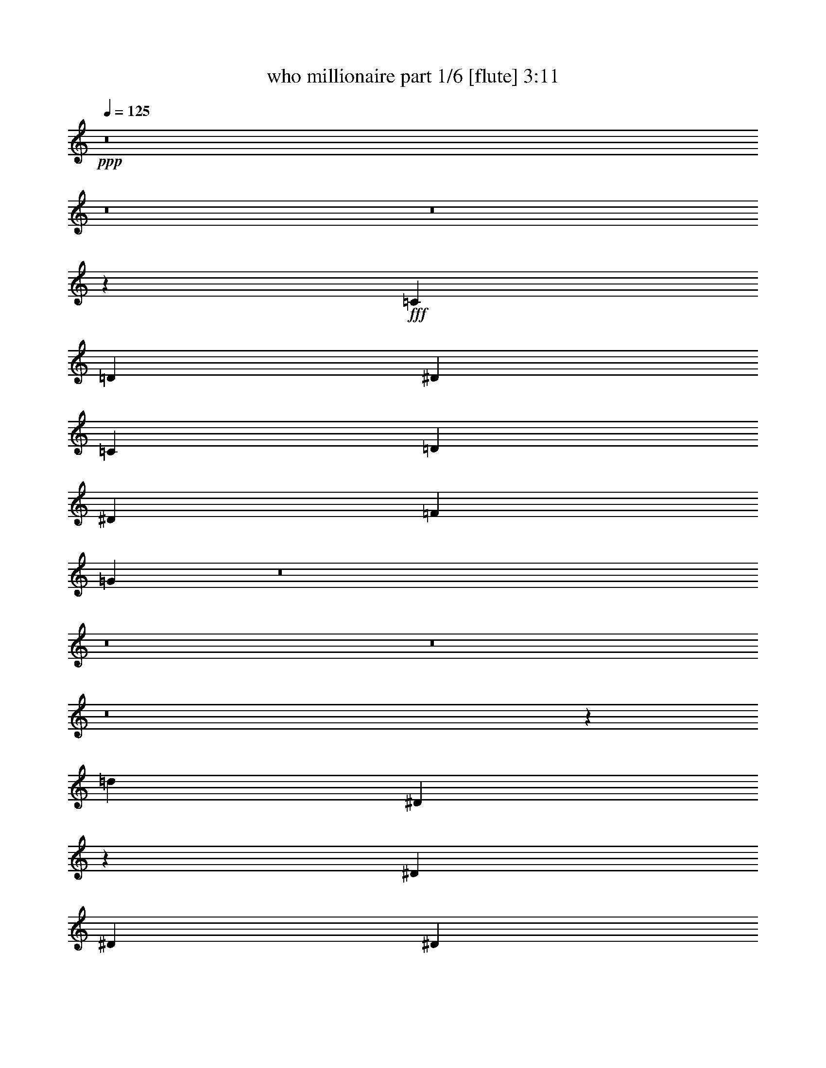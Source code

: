 % Produced with Bruzo's Transcoding Environment
% Transcribed by  Bruzo

X:1
T:  who millionaire part 1/6 [flute] 3:11
Z: Transcribed with BruTE 64
L: 1/4
Q: 125
K: C
+ppp+
z8
z8
z8
z141227/29408
+fff+
[=C4893/3676]
[=D40063/29408]
[^D1631/1838]
[=C27015/29408]
[=D1631/1838]
[^D1631/1838]
[=F27015/29408]
[=G52455/14704]
z8
z8
z8
z8
z6289/14704
[=d105303/29408]
[^D27321/29408]
z6371/14704
[^D6065/29408]
[^D6983/29408]
[^D1631/1838]
[^D27015/29408]
[^D25865/29408]
z13279/29408
[^D873/3676]
[^D6983/29408]
[^D1631/1838]
[^D1631/1838]
[=D13583/14704]
z12897/29408
[=D873/3676]
[=D379/1838]
[=D27015/29408]
[=D1631/1838]
[=D12855/14704]
z2516/919
[=G6523/7352]
z3263/7352
[=G873/3676]
[=G379/1838]
[=G27015/29408]
[=G1631/1838]
[^G27393/29408]
z6335/14704
[^G6065/29408]
[^G6983/29408]
[^G1631/1838]
[^G27015/29408]
[=F25937/29408]
z13207/29408
[=F873/3676]
[=F6983/29408]
[^c1631/1838]
[^c1631/1838]
[=c13619/14704]
z25873/29408
[=d53111/29408]
[=C,40063/29408-=G40063/29408]
[=C,13239/29408-=F13239/29408]
[=C,53111/29408=F53111/29408-]
[=F,52001/29408-=F52001/29408]
[=F,13421/14704-=G13421/14704]
[=F,26269/29408^G26269/29408]
[=B,40063/29408-=G40063/29408]
[=B,13239/29408-=F13239/29408]
[=B,53111/29408=F53111/29408-]
[=F,52001/29408-=F52001/29408]
[=F,13421/14704-=G13421/14704]
[=F,26269/29408^G26269/29408]
[^A,40063/29408-=F40063/29408]
[^A,38971/29408-=G38971/29408]
[^A,6797/7352^G6797/7352]
[=G,1631/1838-=F1631/1838]
[=G,27015/29408-=G27015/29408]
[=G,25923/29408-^G25923/29408]
[=G,26269/29408^A26269/29408]
[=C,212793/29408=c212793/29408]
z8
z8
z81849/14704
[^D13727/14704]
z12609/29408
[^D6065/29408]
[^D6983/29408]
[^D1631/1838]
[^D27015/29408]
[^D12999/14704]
z6573/14704
[^D873/3676]
[^D6983/29408]
[^D1631/1838]
[^D1631/1838]
[=D27299/29408]
z3191/7352
[=D6065/29408]
[=D6983/29408]
[=D1631/1838]
[=D27015/29408]
[=D25843/29408]
z19865/7352
[=G3393/3676]
z12919/29408
[=G873/3676]
[=G379/1838]
[=G27015/29408]
[=G1631/1838]
[^G3211/3676]
z14375/29408
[^G6065/29408]
[^G6983/29408]
[^G1631/1838]
[^G27015/29408]
[=F13035/14704]
z6537/14704
[=F873/3676]
[=F379/1838]
[^c27015/29408]
[^c1631/1838]
[=c27371/29408]
z6435/7352
[=d53111/29408]
[=G53485/29408]
z19385/14704
[=F873/3676]
[=G379/1838]
[^G13237/7352]
z13589/14704
[^D1631/1838]
[^F40063/29408]
[=D1631/1838]
[^F873/3676]
[=D379/1838]
[^F7207/29408]
z5841/29408
[=A7025/29408]
z3471/14704
[=d1631/919]
[=G53111/29408]
[^d79207/29408]
[=d27015/29408]
[=c53557/29408]
z6301/14704
[=c6065/29408]
[^A6983/29408]
[=c3717/14704]
z2807/14704
[^d1813/7352]
z1449/7352
[=f40063/29408]
[=F873/3676]
[=G379/1838]
[^G7261/29408]
z5787/29408
[^A873/3676]
[=c379/1838]
[^c6897/29408]
z3535/14704
[=f1449/7352]
z1813/7352
[=g105303/29408]
[=C,40063/29408-=G40063/29408]
[=C,13239/29408-=F13239/29408]
[=C,53111/29408=F53111/29408-]
[=F,6615/3676-=F6615/3676]
[=F,25923/29408-=G25923/29408]
[=F,6797/7352^G6797/7352]
[=B,4893/3676-=G4893/3676]
[=B,385/919-=F385/919]
[=B,27015/14704=F27015/14704-]
[=F,6615/3676-=F6615/3676]
[=F,25923/29408-=G25923/29408]
[=F,6797/7352^G6797/7352]
[^A,4893/3676-=F4893/3676]
[^A,19945/14704-=G19945/14704]
[^A,26269/29408^G26269/29408]
[=G,27015/29408-=F27015/29408]
[=G,1631/1838-=G1631/1838]
[=G,27761/29408-^G27761/29408]
[=G,12675/14704^A12675/14704]
[=C,211387/29408=c211387/29408]
z8
z8
z8
z8
z8
z8
z8
z8
z8
z8
z8
z29297/14704
[=d105303/29408]
[=G52987/29408]
z40187/29408
[=F6065/29408]
[=G6983/29408]
[^G53369/29408]
z12919/14704
[^D27015/29408]
[^F4893/3676]
[=D27015/29408]
[^F6065/29408]
[=D6983/29408]
[^F2895/14704]
z3629/14704
[=A701/3676]
z465/1838
[=d53111/29408]
[=G53111/29408]
[^d79207/29408]
[=d1631/1838]
[=c53059/29408]
z3275/7352
[=c873/3676]
[^A379/1838]
[=c867/3676]
z7031/29408
[^d5835/29408]
z7213/29408
[=f4893/3676]
[=F873/3676]
[=G6983/29408]
[^G1461/7352]
z1801/7352
[^A6065/29408]
[=c6983/29408]
[^c3659/14704]
z2865/14704
[=f223/919]
z739/3676
[=g53111/14704]
[=C,40063/29408-=G40063/29408]
[=C,13239/29408-=F13239/29408]
[=C,53111/29408=F53111/29408-]
[=F,52001/29408-=F52001/29408]
[=F,13421/14704-=G13421/14704]
[=F,26269/29408^G26269/29408]
[=B,40063/29408-=G40063/29408]
[=B,13239/29408-=F13239/29408]
[=B,53111/29408=F53111/29408-]
[=F,6615/3676-=F6615/3676]
[=F,25923/29408-=G25923/29408]
[=F,26269/29408^G26269/29408]
[=F,40063/29408=F40063/29408]
[=G,40063/29408=G40063/29408]
[^G,1631/1838^G1631/1838]
[=F,1631/1838=F1631/1838]
[=G,27015/29408=G27015/29408]
[^G,1631/1838^G1631/1838]
[^A,27015/29408^A27015/29408]
[=C26301/7352=c26301/7352]
z8
z8
z3/2

X:2
T:  who millionaire part 2/6 [clarinet] 3:11
Z: Transcribed with BruTE 64
L: 1/4
Q: 125
K: C
+ppp+
z8
z8
z8
z8
z8
z199971/29408
+fff+
[=G105303/29408]
+mf+
[^G53111/14704]
[^F105303/29408]
[=G53111/14704]
[=G53111/14704]
[=c105303/29408]
[=F53111/14704]
[=c1631/919]
[=B53111/29408]
[=G53111/14704]
[^G105303/29408]
[^F53111/14704]
[=G53111/14704]
[=G105303/29408]
[=c53111/14704]
[=F105303/29408]
[=c53111/29408]
[=B53161/29408]
z8
z8
z8
z8
z58719/14704
[=G105303/29408]
[^G53111/14704]
[^F53111/14704]
[=G105303/29408]
[=G53111/14704]
[^G105303/29408]
[^F53111/14704]
[=G105303/29408]
[=G53111/14704]
[=c53111/14704]
[=F105303/29408]
[=c53111/29408]
[=B53111/29408]
[=G105303/29408]
[^G53111/14704]
[^F53111/14704]
[=G105303/29408]
[=G53111/14704]
[=c105303/29408]
[=F53111/14704]
[=c53111/29408]
[=B51755/29408]
z8
z8
z8
z4427/919
[=G211525/29408]
[^A211525/29408]
[=A53111/7352]
[^G211525/29408]
[=G211525/29408]
[^A211525/29408]
[=A211525/29408]
[^G26575/7352]
z8
z82405/29408
[=G105303/29408]
[^G53111/14704]
[^F105303/29408]
[=G53111/14704]
[=G53111/14704]
[=c105303/29408]
[=F53111/14704]
[=c53111/29408]
[=B1631/919]
[=G53111/14704]
[^G53111/14704]
[^F105303/29408]
[=G53111/14704]
[=G105303/29408]
[=c53111/14704]
[=F105303/29408]
[=c53111/29408]
[=B53095/29408]
z8
z8
z8
z8
z3672/919
[=F6497/14704^G6497/14704=c6497/14704=f6497/14704]
z25/4

X:3
T:  who millionaire part 3/6 [horn] 3:11
Z: Transcribed with BruTE 64
L: 1/4
Q: 125
K: C
+ppp+
+f+
[^D873/3676=G873/3676]
[^D379/1838=G379/1838]
[^D1631/3676=G1631/3676]
[^D873/3676=G873/3676]
[^D6983/29408=G6983/29408]
[^D1631/3676=G1631/3676]
[^D6065/29408=G6065/29408]
[^D6983/29408=G6983/29408]
[^D1631/3676=G1631/3676]
[^D873/3676=G873/3676]
[^D379/1838=G379/1838]
[^D13967/29408=G13967/29408]
[^D6065/29408^G6065/29408]
[^D6983/29408^G6983/29408]
[^D1631/3676^G1631/3676]
[^D873/3676^G873/3676]
[^D379/1838^G379/1838]
[^D1631/3676^G1631/3676]
[^D873/3676^G873/3676]
[^D6983/29408^G6983/29408]
[^D1631/3676^G1631/3676]
[^D6065/29408^G6065/29408]
[^D6983/29408^G6983/29408]
[^D1631/3676^G1631/3676]
[=D873/3676^F873/3676]
[=D379/1838^F379/1838]
[=D13967/29408^F13967/29408]
[=D6065/29408^F6065/29408]
[=D6983/29408^F6983/29408]
[=D1631/3676^F1631/3676]
[=D873/3676^F873/3676]
[=D379/1838^F379/1838]
[=D1631/3676^F1631/3676]
[=D873/3676^F873/3676]
[=D6983/29408^F6983/29408]
[=D1631/3676^F1631/3676]
[=D6065/29408=G6065/29408]
[=D6983/29408=G6983/29408]
[=D1631/3676=G1631/3676]
[=D873/3676=G873/3676]
[=D379/1838=G379/1838]
[=D13967/29408=G13967/29408]
[=D6065/29408=G6065/29408]
[=D6983/29408=G6983/29408]
[=D1631/3676=G1631/3676]
[=D873/3676=G873/3676]
[=D379/1838=G379/1838]
[=D1631/3676=G1631/3676]
[^D873/3676=G873/3676]
[^D6983/29408=G6983/29408]
[^D1631/3676=G1631/3676]
[^D6065/29408=G6065/29408]
[^D6983/29408=G6983/29408]
[^D1631/3676=G1631/3676]
[^D873/3676=G873/3676]
[^D379/1838=G379/1838]
[^D13967/29408=G13967/29408]
[^D6065/29408=G6065/29408]
[^D6983/29408=G6983/29408]
[^D1631/3676=G1631/3676]
[^D873/3676^G873/3676]
[^D379/1838^G379/1838]
[^D1631/3676^G1631/3676]
[^D873/3676^G873/3676]
[^D6983/29408^G6983/29408]
[^D1631/3676^G1631/3676]
[^D6065/29408^G6065/29408]
[^D6983/29408^G6983/29408]
[^D1631/3676^G1631/3676]
[^D873/3676^G873/3676]
[^D379/1838^G379/1838]
[^D13967/29408^G13967/29408]
[=D6065/29408^F6065/29408]
[=D6983/29408^F6983/29408]
[=D1631/3676^F1631/3676]
[=D873/3676^F873/3676]
[=D379/1838^F379/1838]
[=D1631/3676^F1631/3676]
[=D873/3676^F873/3676]
[=D379/1838^F379/1838]
[=D13967/29408^F13967/29408]
[=D6065/29408^F6065/29408]
[=D6983/29408^F6983/29408]
[=D1631/3676^F1631/3676]
[=D873/3676=G873/3676]
[=D379/1838=G379/1838]
[=D1631/3676=G1631/3676]
[=D873/3676=G873/3676]
[=D6983/29408=G6983/29408]
[=D1631/3676=G1631/3676]
[=D6065/29408=G6065/29408]
[=D6983/29408=G6983/29408]
[=D1631/3676=G1631/3676]
[=D873/3676=G873/3676]
[=D379/1838=G379/1838]
[=D7133/14704=G7133/14704]
z8
z8
z8
z8
z8
z8
z8
z8
z8
z8
z8
z8
z8
z10679/29408
[^D6065/29408=G6065/29408]
[^D6983/29408=G6983/29408]
[^D1631/3676=G1631/3676]
[^D873/3676=G873/3676]
[^D379/1838=G379/1838]
[^D1631/3676=G1631/3676]
[^D873/3676=G873/3676]
[^D6983/29408=G6983/29408]
[^D1631/3676=G1631/3676]
[^D6065/29408=G6065/29408]
[^D6983/29408=G6983/29408]
[^D1631/3676=G1631/3676]
[^D873/3676=G873/3676]
[^D379/1838=G379/1838]
[^D13967/29408=G13967/29408]
[^D6065/29408=G6065/29408]
[^D6983/29408=G6983/29408]
[^D1631/3676=G1631/3676]
[^D873/3676=G873/3676]
[^D379/1838=G379/1838]
[^D1631/3676=G1631/3676]
[^D873/3676=G873/3676]
[^D6983/29408=G6983/29408]
[^D6621/14704=G6621/14704]
z8
z8
z8
z8
z8
z8
z8
z8
z8
z8
z8
z8
z8
z8
z8
z8
z8
z8
z8
z186097/29408
[^D873/3676=G873/3676]
[^D6983/29408=G6983/29408]
[^D1631/3676=G1631/3676]
[^D6065/29408=G6065/29408]
[^D6983/29408=G6983/29408]
[^D1631/3676=G1631/3676]
[^D873/3676=G873/3676]
[^D379/1838=G379/1838]
[^D13967/29408=G13967/29408]
[^D6065/29408=G6065/29408]
[^D6983/29408=G6983/29408]
[^D1631/3676=G1631/3676]
[^D873/3676=G873/3676]
[^D379/1838=G379/1838]
[^D1631/3676=G1631/3676]
[^D873/3676=G873/3676]
[^D6983/29408=G6983/29408]
[^D1631/3676=G1631/3676]
[^D6065/29408=G6065/29408]
[^D6983/29408=G6983/29408]
[^D1631/3676=G1631/3676]
[^D873/3676=G873/3676]
[^D379/1838=G379/1838]
[^D446/919=G446/919]
z8
z8
z8
z8
z8
z8
z8
z8
z8
z8
z8
z8
z17/4

X:4
T:  who millionaire part 4/6 [bagpipes] 3:11
Z: Transcribed with BruTE 64
L: 1/4
Q: 125
K: C
+ppp+
+f+
[=c873/3676]
[^d379/1838]
[=g873/3676]
[^d379/1838]
[=g873/3676]
[^d6983/29408]
[=c6065/29408]
[=G6983/29408]
[=c6065/29408]
[^d6983/29408]
[=g873/3676]
[^d379/1838]
[=g873/3676]
[^d379/1838]
[=c873/3676]
[=G6983/29408]
[=c6065/29408]
[^d6983/29408]
[^g6065/29408]
[^d6983/29408]
[^g873/3676]
[^d379/1838]
[=c873/3676]
[^G379/1838]
[=c873/3676]
[^d6983/29408]
[^g6065/29408]
[^d6983/29408]
[^g6065/29408]
[^d6983/29408]
[=c873/3676]
[^G379/1838]
[=c873/3676]
[=d379/1838]
[^f873/3676]
[=d6983/29408]
[^f6065/29408]
[=d6983/29408]
[=c6065/29408]
[^F6983/29408]
[=c873/3676]
[=d379/1838]
[^f873/3676]
[=d379/1838]
[^f873/3676]
[=d6983/29408]
[=c6065/29408]
[^F6983/29408]
[=B6065/29408]
[=d6983/29408]
[=g873/3676]
[=d379/1838]
[=g873/3676]
[=d379/1838]
[=B873/3676]
[=G6983/29408]
[=B6065/29408]
[=d6983/29408]
[=g6065/29408]
[=d6983/29408]
[=g873/3676]
[=d379/1838]
[=B873/3676]
[=G379/1838]
[=c873/3676]
[^d6983/29408]
[=g6065/29408]
[^d6983/29408]
[=g6065/29408]
[^d6983/29408]
[=c873/3676]
[=G379/1838]
[=c873/3676]
[^d379/1838]
[=g873/3676]
[^d6983/29408]
[=g6065/29408]
[^d6983/29408]
[=c6065/29408]
[=G6983/29408]
[=c873/3676]
[^d379/1838]
[^g873/3676]
[^d379/1838]
[^g873/3676]
[^d6983/29408]
[=c6065/29408]
[^G6983/29408]
[=c6065/29408]
[^d6983/29408]
[^g873/3676]
[^d379/1838]
[^g873/3676]
[^d379/1838]
[=c873/3676]
[^G6983/29408]
[=c6065/29408]
[=d6983/29408]
[^f6065/29408]
[=d6983/29408]
[^f873/3676]
[=d379/1838]
[=c873/3676]
[^F379/1838]
[=c873/3676]
[=d379/1838]
[^f873/3676]
[=d6983/29408]
[^f6065/29408]
[=d6983/29408]
[=c6065/29408]
[^F6983/29408]
[=B873/3676]
[=d379/1838]
[=g873/3676]
[=d379/1838]
[=g873/3676]
[=d6983/29408]
[=B6065/29408]
[=G6983/29408]
[=B6065/29408]
[=d6983/29408]
[=g873/3676]
[=d379/1838]
[=g873/3676]
[=d379/1838]
[=B873/3676]
[=G3641/14704]
z8
z29073/29408
[^d6065/29408]
[=d6983/29408]
[=g6065/29408]
[^d6983/29408]
[=d873/3676]
[=G379/1838]
[^D873/3676]
[=D379/1838]
[=C106211/29408]
z106233/29408
[=c6065/29408]
[^d6983/29408]
[=g6065/29408]
[^d6983/29408]
[=g873/3676]
[^d379/1838]
[=c873/3676]
[=G379/1838]
[=c873/3676]
[^d6983/29408]
[=g6065/29408]
[^d6983/29408]
[=g6065/29408]
[^d6983/29408]
[=c873/3676]
[=G379/1838]
[=c873/3676]
[^d379/1838]
[^g873/3676]
[^d6983/29408]
[^g6065/29408]
[^d6983/29408]
[=c6065/29408]
[^G6983/29408]
[=c873/3676]
[^d379/1838]
[^g873/3676]
[^d379/1838]
[^g873/3676]
[^d6983/29408]
[=c6065/29408]
[^G6983/29408]
[=c6065/29408]
[=d6983/29408]
[^f873/3676]
[=d379/1838]
[^f873/3676]
[=d379/1838]
[=c873/3676]
[^F6983/29408]
[=c6065/29408]
[=d6983/29408]
[^f6065/29408]
[=d6983/29408]
[^f873/3676]
[=d379/1838]
[=c873/3676]
[^F379/1838]
[=B873/3676]
[=d6983/29408]
[=g6065/29408]
[=d6983/29408]
[=g6065/29408]
[=d6983/29408]
[=B873/3676]
[=G379/1838]
[=B873/3676]
[=d379/1838]
[=g873/3676]
[=d6983/29408]
[=g6065/29408]
[=d6983/29408]
[=B6065/29408]
[=G6983/29408]
[^A873/3676]
[=d379/1838]
[=g873/3676]
[=d379/1838]
[=g873/3676]
[=d6983/29408]
[^A6065/29408]
[=G6983/29408]
[^A6065/29408]
[=d6983/29408]
[=g873/3676]
[=d379/1838]
[=g873/3676]
[=d379/1838]
[^A873/3676]
[=G6983/29408]
[=c6065/29408]
[^d6983/29408]
[^g6065/29408]
[^d6983/29408]
[^g873/3676]
[^d379/1838]
[=c873/3676]
[^G379/1838]
[=c873/3676]
[^d6983/29408]
[^g6065/29408]
[^d6983/29408]
[^g6065/29408]
[^d6983/29408]
[=c873/3676]
[^G379/1838]
[^c873/3676]
[=f379/1838]
[^g873/3676]
[=f379/1838]
[^g873/3676]
[=f6983/29408]
[^c6065/29408]
[^G6983/29408]
[^c6065/29408]
[=f6983/29408]
[^g873/3676]
[=f379/1838]
[^g873/3676]
[=f379/1838]
[^c873/3676]
[^G6983/29408]
[=c6065/29408]
[=d6983/29408]
[=g6065/29408]
[=d6983/29408]
[=g873/3676]
[=d379/1838]
[=c873/3676]
[=G379/1838]
[=B873/3676]
[=d6983/29408]
[=g6065/29408]
[=d6983/29408]
[=g6065/29408]
[=d6983/29408]
[=B873/3676]
[=G379/1838]
[=c873/3676]
[^d379/1838]
[=g873/3676]
[^d6983/29408]
[=g6065/29408]
[^d6983/29408]
[=c6065/29408]
[=G6983/29408]
[=c873/3676]
[^d379/1838]
[=g873/3676]
[^d379/1838]
[=g873/3676]
[^d6983/29408]
[=c6065/29408]
[=G6983/29408]
[=c6065/29408]
[^d6983/29408]
[^g873/3676]
[^d379/1838]
[^g873/3676]
[^d379/1838]
[=c873/3676]
[^G6983/29408]
[=c6065/29408]
[^d6983/29408]
[^g6065/29408]
[^d6983/29408]
[^g873/3676]
[^d379/1838]
[=c873/3676]
[^G379/1838]
[=c873/3676]
[=d6983/29408]
[^f6065/29408]
[=d6983/29408]
[^f6065/29408]
[=d6983/29408]
[=c873/3676]
[^F379/1838]
[=c873/3676]
[=d379/1838]
[^f873/3676]
[=d6983/29408]
[^f6065/29408]
[=d6983/29408]
[=c6065/29408]
[^F6983/29408]
[=B873/3676]
[=d379/1838]
[=g873/3676]
[=d379/1838]
[=g873/3676]
[=d6983/29408]
[=B6065/29408]
[=G6983/29408]
[=B6065/29408]
[=d6983/29408]
[=g873/3676]
[=d379/1838]
[=g873/3676]
[=d379/1838]
[=B873/3676]
[=G6983/29408]
[^A6065/29408]
[=d6983/29408]
[=g6065/29408]
[=d6983/29408]
[=g873/3676]
[=d379/1838]
[^A873/3676]
[=G379/1838]
[^A873/3676]
[=d6983/29408]
[=g6065/29408]
[=d6983/29408]
[=g6065/29408]
[=d6983/29408]
[^A873/3676]
[=G379/1838]
[=c873/3676]
[^d379/1838]
[^g873/3676]
[^d6983/29408]
[^g6065/29408]
[^d6983/29408]
[=c6065/29408]
[^G6983/29408]
[=c873/3676]
[^d379/1838]
[^g873/3676]
[^d379/1838]
[^g873/3676]
[^d6983/29408]
[=c6065/29408]
[^G6983/29408]
[^c6065/29408]
[=f6983/29408]
[^g873/3676]
[=f379/1838]
[^g873/3676]
[=f379/1838]
[^c873/3676]
[^G6983/29408]
[^c6065/29408]
[=f6983/29408]
[^g6065/29408]
[=f6983/29408]
[^g873/3676]
[=f379/1838]
[^c873/3676]
[^G379/1838]
[=c873/3676]
[=d6983/29408]
[=g6065/29408]
[=d6983/29408]
[=g6065/29408]
[=d6983/29408]
[=c873/3676]
[=G379/1838]
[=B873/3676]
[=d379/1838]
[=g873/3676]
[=d6983/29408]
[=g6065/29408]
[=d6983/29408]
[=B6065/29408]
[=G7033/29408]
z8
z8
z8
z8
z58719/14704
[=c6065/29408]
[^d6983/29408]
[=g873/3676]
[^d379/1838]
[=g873/3676]
[^d379/1838]
[=c873/3676]
[=G6983/29408]
[=c6065/29408]
[^d6983/29408]
[=g6065/29408]
[^d6983/29408]
[=g873/3676]
[^d379/1838]
[=c873/3676]
[=G379/1838]
[=c873/3676]
[^d6983/29408]
[^g6065/29408]
[^d6983/29408]
[^g6065/29408]
[^d6983/29408]
[=c873/3676]
[^G379/1838]
[=c873/3676]
[^d379/1838]
[^g873/3676]
[^d6983/29408]
[^g6065/29408]
[^d6983/29408]
[=c6065/29408]
[^G6983/29408]
[=c873/3676]
[=d379/1838]
[^f873/3676]
[=d379/1838]
[^f873/3676]
[=d6983/29408]
[=c6065/29408]
[^F6983/29408]
[=c6065/29408]
[=d6983/29408]
[^f873/3676]
[=d379/1838]
[^f873/3676]
[=d379/1838]
[=c873/3676]
[^F6983/29408]
[=B6065/29408]
[=d6983/29408]
[=g6065/29408]
[=d6983/29408]
[=g873/3676]
[=d379/1838]
[=B873/3676]
[=G379/1838]
[=B873/3676]
[=d6983/29408]
[=g6065/29408]
[=d6983/29408]
[=g6065/29408]
[=d6983/29408]
[=B873/3676]
[=G379/1838]
[=c873/3676]
[^d379/1838]
[=g873/3676]
[^d6983/29408]
[=g6065/29408]
[^d6983/29408]
[=c6065/29408]
[=G6983/29408]
[=c873/3676]
[^d379/1838]
[=g873/3676]
[^d379/1838]
[=g873/3676]
[^d6983/29408]
[=c6065/29408]
[=G6983/29408]
[=c6065/29408]
[^d6983/29408]
[^g873/3676]
[^d379/1838]
[^g873/3676]
[^d379/1838]
[=c873/3676]
[^G6983/29408]
[=c6065/29408]
[^d6983/29408]
[^g6065/29408]
[^d6983/29408]
[^g6065/29408]
[^d6983/29408]
[=c873/3676]
[^G379/1838]
[=c873/3676]
[=d379/1838]
[^f873/3676]
[=d6983/29408]
[^f6065/29408]
[=d6983/29408]
[=c6065/29408]
[^F6983/29408]
[=c873/3676]
[=d379/1838]
[^f873/3676]
[=d379/1838]
[^f873/3676]
[=d6983/29408]
[=c6065/29408]
[^F6983/29408]
[=B6065/29408]
[=d6983/29408]
[=g873/3676]
[=d379/1838]
[=g873/3676]
[=d379/1838]
[=B873/3676]
[=G6983/29408]
[=B6065/29408]
[=d6983/29408]
[=g6065/29408]
[=d6983/29408]
[=g873/3676]
[=d379/1838]
[=B873/3676]
[=G379/1838]
[^A873/3676]
[=d6983/29408]
[=g6065/29408]
[=d6983/29408]
[=g6065/29408]
[=d6983/29408]
[^A873/3676]
[=G379/1838]
[^A873/3676]
[=d379/1838]
[=g873/3676]
[=d6983/29408]
[=g6065/29408]
[=d6983/29408]
[^A6065/29408]
[=G6983/29408]
[=c873/3676]
[^d379/1838]
[^g873/3676]
[^d379/1838]
[^g873/3676]
[^d6983/29408]
[=c6065/29408]
[^G6983/29408]
[=c6065/29408]
[^d6983/29408]
[^g873/3676]
[^d379/1838]
[^g873/3676]
[^d379/1838]
[=c873/3676]
[^G6983/29408]
[^c6065/29408]
[=f6983/29408]
[^g6065/29408]
[=f6983/29408]
[^g873/3676]
[=f379/1838]
[^c873/3676]
[^G379/1838]
[^c873/3676]
[=f6983/29408]
[^g6065/29408]
[=f6983/29408]
[^g6065/29408]
[=f6983/29408]
[^c873/3676]
[^G379/1838]
[=c873/3676]
[=d379/1838]
[=g873/3676]
[=d6983/29408]
[=g6065/29408]
[=d6983/29408]
[=c6065/29408]
[=G6983/29408]
[=B873/3676]
[=d379/1838]
[=g873/3676]
[=d379/1838]
[=g873/3676]
[=d6983/29408]
[=B6065/29408]
[=G6983/29408]
[=c6065/29408]
[^d6983/29408]
[=g873/3676]
[^d379/1838]
[=g873/3676]
[^d379/1838]
[=c873/3676]
[=G6983/29408]
[=c6065/29408]
[^d6983/29408]
[=g6065/29408]
[^d6983/29408]
[=g873/3676]
[^d379/1838]
[=c873/3676]
[=G379/1838]
[=c873/3676]
[^d6983/29408]
[^g6065/29408]
[^d6983/29408]
[^g6065/29408]
[^d6983/29408]
[=c873/3676]
[^G379/1838]
[=c873/3676]
[^d379/1838]
[^g873/3676]
[^d6983/29408]
[^g6065/29408]
[^d6983/29408]
[=c6065/29408]
[^G6983/29408]
[=c873/3676]
[=d379/1838]
[^f873/3676]
[=d379/1838]
[^f873/3676]
[=d6983/29408]
[=c6065/29408]
[^F6983/29408]
[=c6065/29408]
[=d6983/29408]
[^f873/3676]
[=d379/1838]
[^f873/3676]
[=d379/1838]
[=c873/3676]
[^F6983/29408]
[=B6065/29408]
[=d6983/29408]
[=g6065/29408]
[=d6983/29408]
[=g873/3676]
[=d379/1838]
[=B873/3676]
[=G379/1838]
[=B873/3676]
[=d6983/29408]
[=g6065/29408]
[=d6983/29408]
[=g6065/29408]
[=d6983/29408]
[=B873/3676]
[=G379/1838]
[^A873/3676]
[=d379/1838]
[=g873/3676]
[=d6983/29408]
[=g6065/29408]
[=d6983/29408]
[^A6065/29408]
[=G6983/29408]
[^A873/3676]
[=d379/1838]
[=g873/3676]
[=d379/1838]
[=g873/3676]
[=d6983/29408]
[^A6065/29408]
[=G6983/29408]
[=c6065/29408]
[^d6983/29408]
[^g873/3676]
[^d379/1838]
[^g873/3676]
[^d379/1838]
[=c873/3676]
[^G6983/29408]
[=c6065/29408]
[^d6983/29408]
[^g6065/29408]
[^d6983/29408]
[^g873/3676]
[^d379/1838]
[=c873/3676]
[^G379/1838]
[^c873/3676]
[=f6983/29408]
[^g6065/29408]
[=f6983/29408]
[^g6065/29408]
[=f6983/29408]
[^c873/3676]
[^G379/1838]
[^c873/3676]
[=f379/1838]
[^g873/3676]
[=f379/1838]
[^g873/3676]
[=f6983/29408]
[^c6065/29408]
[^G6983/29408]
[=c6065/29408]
[=d6983/29408]
[=g873/3676]
[=d379/1838]
[=g873/3676]
[=d379/1838]
[=c873/3676]
[=G6983/29408]
[=B6065/29408]
[=d6983/29408]
[=g6065/29408]
[=d6983/29408]
[=g873/3676]
[=d379/1838]
[=B873/3676]
[=G5627/29408]
z8
z8
z8
z4427/919
[=c873/3676]
[=e379/1838]
[=g873/3676]
[=e6983/29408]
[=g6065/29408]
[=e6983/29408]
[=c6065/29408]
[=G6983/29408]
[=c873/3676]
[=e379/1838]
[=g873/3676]
[=e379/1838]
[=g873/3676]
[=e6983/29408]
[=c6065/29408]
[=G6983/29408]
[=c6065/29408]
[=e6983/29408]
[=g873/3676]
[=e379/1838]
[=g873/3676]
[=e379/1838]
[=c873/3676]
[=G6983/29408]
[=c6065/29408]
[=e6983/29408]
[=g6065/29408]
[=e6983/29408]
[=g873/3676]
[=e379/1838]
[=c873/3676]
[=G379/1838]
[^d873/3676]
[=g6983/29408]
[^a6065/29408]
[=g6983/29408]
[^a6065/29408]
[=g6983/29408]
[^d873/3676]
[^A379/1838]
[^d873/3676]
[=g379/1838]
[^a873/3676]
[=g6983/29408]
[^a6065/29408]
[=g6983/29408]
[^d6065/29408]
[^A6983/29408]
[^d873/3676]
[=g379/1838]
[^a873/3676]
[=g379/1838]
[^a873/3676]
[=g379/1838]
[^d873/3676]
[^A6983/29408]
[^d6065/29408]
[=g6983/29408]
[^a6065/29408]
[=g6983/29408]
[^a873/3676]
[=g379/1838]
[^d873/3676]
[^A379/1838]
[=c873/3676]
[=f6983/29408]
[=a6065/29408]
[=f6983/29408]
[=a6065/29408]
[=f6983/29408]
[=c873/3676]
[=A379/1838]
[=c873/3676]
[=f379/1838]
[=a873/3676]
[=f6983/29408]
[=a6065/29408]
[=f6983/29408]
[=c6065/29408]
[=A6983/29408]
[=c873/3676]
[=f379/1838]
[=a873/3676]
[=f379/1838]
[=a873/3676]
[=f6983/29408]
[=c6065/29408]
[=A6983/29408]
[=c6065/29408]
[=f6983/29408]
[=a873/3676]
[=f379/1838]
[=a873/3676]
[=f379/1838]
[=c873/3676]
[=A6983/29408]
[=c6065/29408]
[^d6983/29408]
[^g6065/29408]
[^d6983/29408]
[^g873/3676]
[^d379/1838]
[=c873/3676]
[^G379/1838]
[=c873/3676]
[^d6983/29408]
[^g6065/29408]
[^d6983/29408]
[^g6065/29408]
[^d6983/29408]
[=c873/3676]
[^G379/1838]
[=c873/3676]
[^d379/1838]
[^g873/3676]
[^d6983/29408]
[^g6065/29408]
[^d6983/29408]
[=c6065/29408]
[^G6983/29408]
[=c873/3676]
[^d379/1838]
[^g873/3676]
[^d379/1838]
[^g873/3676]
[^d6983/29408]
[=c6065/29408]
[^G6983/29408]
[=c6065/29408]
[=e6983/29408]
[=g873/3676]
[=e379/1838]
[=g873/3676]
[=e379/1838]
[=c873/3676]
[=G6983/29408]
[=c6065/29408]
[=e6983/29408]
[=g6065/29408]
[=e6983/29408]
[=g873/3676]
[=e379/1838]
[=c873/3676]
[=G379/1838]
[=c873/3676]
[=e6983/29408]
[=g6065/29408]
[=e6983/29408]
[=g6065/29408]
[=e6983/29408]
[=c873/3676]
[=G379/1838]
[=c873/3676]
[=e379/1838]
[=g873/3676]
[=e6983/29408]
[=g6065/29408]
[=e6983/29408]
[=c6065/29408]
[=G6983/29408]
[^d873/3676]
[=g379/1838]
[^a873/3676]
[=g379/1838]
[^a873/3676]
[=g6983/29408]
[^d6065/29408]
[^A6983/29408]
[^d6065/29408]
[=g6983/29408]
[^a873/3676]
[=g379/1838]
[^a873/3676]
[=g379/1838]
[^d873/3676]
[^A6983/29408]
[^d6065/29408]
[=g6983/29408]
[^a6065/29408]
[=g6983/29408]
[^a873/3676]
[=g379/1838]
[^d873/3676]
[^A379/1838]
[^d873/3676]
[=g6983/29408]
[^a6065/29408]
[=g6983/29408]
[^a6065/29408]
[=g6983/29408]
[^d873/3676]
[^A379/1838]
[=c873/3676]
[=f379/1838]
[=a873/3676]
[=f6983/29408]
[=a6065/29408]
[=f6983/29408]
[=c6065/29408]
[=A6983/29408]
[=c873/3676]
[=f379/1838]
[=a873/3676]
[=f379/1838]
[=a873/3676]
[=f6983/29408]
[=c6065/29408]
[=A6983/29408]
[=c6065/29408]
[=f6983/29408]
[=a873/3676]
[=f379/1838]
[=a873/3676]
[=f379/1838]
[=c873/3676]
[=A6983/29408]
[=c6065/29408]
[=f6983/29408]
[=a6065/29408]
[=f6983/29408]
[=a873/3676]
[=f379/1838]
[=c873/3676]
[=A379/1838]
[=c873/3676]
[^d6983/29408]
[^g6065/29408]
[^d6983/29408]
[^g6065/29408]
[^d6983/29408]
[=c873/3676]
[^G379/1838]
[=c873/3676]
[^d379/1838]
[^g873/3676]
[^d6983/29408]
[^g6065/29408]
[^d6983/29408]
[=c6065/29408]
[^G7061/29408]
z8
z82405/29408
[=c6065/29408]
[^d6983/29408]
[=g6065/29408]
[^d6983/29408]
[=g873/3676]
[^d379/1838]
[=c873/3676]
[=G379/1838]
[=c873/3676]
[^d6983/29408]
[=g6065/29408]
[^d6983/29408]
[=g6065/29408]
[^d6983/29408]
[=c873/3676]
[=G379/1838]
[=c873/3676]
[^d379/1838]
[^g873/3676]
[^d6983/29408]
[^g6065/29408]
[^d6983/29408]
[=c6065/29408]
[^G6983/29408]
[=c873/3676]
[^d379/1838]
[^g873/3676]
[^d379/1838]
[^g873/3676]
[^d6983/29408]
[=c6065/29408]
[^G6983/29408]
[=c6065/29408]
[=d6983/29408]
[^f873/3676]
[=d379/1838]
[^f873/3676]
[=d379/1838]
[=c873/3676]
[^F6983/29408]
[=c6065/29408]
[=d6983/29408]
[^f6065/29408]
[=d6983/29408]
[^f873/3676]
[=d379/1838]
[=c873/3676]
[^F379/1838]
[=B873/3676]
[=d6983/29408]
[=g6065/29408]
[=d6983/29408]
[=g6065/29408]
[=d6983/29408]
[=B873/3676]
[=G379/1838]
[=B873/3676]
[=d379/1838]
[=g873/3676]
[=d6983/29408]
[=g6065/29408]
[=d6983/29408]
[=B6065/29408]
[=G6983/29408]
[^A873/3676]
[=d379/1838]
[=g873/3676]
[=d379/1838]
[=g873/3676]
[=d6983/29408]
[^A6065/29408]
[=G6983/29408]
[^A6065/29408]
[=d6983/29408]
[=g873/3676]
[=d379/1838]
[=g873/3676]
[=d379/1838]
[^A873/3676]
[=G6983/29408]
[=c6065/29408]
[^d6983/29408]
[^g6065/29408]
[^d6983/29408]
[^g873/3676]
[^d379/1838]
[=c873/3676]
[^G379/1838]
[=c873/3676]
[^d6983/29408]
[^g6065/29408]
[^d6983/29408]
[^g6065/29408]
[^d6983/29408]
[=c873/3676]
[^G379/1838]
[^c873/3676]
[=f379/1838]
[^g873/3676]
[=f6983/29408]
[^g6065/29408]
[=f6983/29408]
[^c6065/29408]
[^G6983/29408]
[^c873/3676]
[=f379/1838]
[^g873/3676]
[=f379/1838]
[^g873/3676]
[=f6983/29408]
[^c6065/29408]
[^G6983/29408]
[=c6065/29408]
[=d6983/29408]
[=g873/3676]
[=d379/1838]
[=g873/3676]
[=d379/1838]
[=c873/3676]
[=G6983/29408]
[=B6065/29408]
[=d6983/29408]
[=g6065/29408]
[=d6983/29408]
[=g873/3676]
[=d379/1838]
[=B873/3676]
[=G379/1838]
[=c873/3676]
[^d6983/29408]
[=g6065/29408]
[^d6983/29408]
[=g6065/29408]
[^d6983/29408]
[=c873/3676]
[=G379/1838]
[=c873/3676]
[^d379/1838]
[=g873/3676]
[^d6983/29408]
[=g6065/29408]
[^d6983/29408]
[=c6065/29408]
[=G6983/29408]
[=c873/3676]
[^d379/1838]
[^g873/3676]
[^d379/1838]
[^g873/3676]
[^d6983/29408]
[=c6065/29408]
[^G6983/29408]
[=c6065/29408]
[^d6983/29408]
[^g873/3676]
[^d379/1838]
[^g873/3676]
[^d379/1838]
[=c873/3676]
[^G6983/29408]
[=c6065/29408]
[=d6983/29408]
[^f6065/29408]
[=d6983/29408]
[^f873/3676]
[=d379/1838]
[=c873/3676]
[^F379/1838]
[=c873/3676]
[=d6983/29408]
[^f6065/29408]
[=d6983/29408]
[^f6065/29408]
[=d6983/29408]
[=c6065/29408]
[^F6983/29408]
[=B873/3676]
[=d379/1838]
[=g873/3676]
[=d379/1838]
[=g873/3676]
[=d6983/29408]
[=B6065/29408]
[=G6983/29408]
[=B6065/29408]
[=d6983/29408]
[=g873/3676]
[=d379/1838]
[=g873/3676]
[=d379/1838]
[=B873/3676]
[=G6983/29408]
[^A6065/29408]
[=d6983/29408]
[=g6065/29408]
[=d6983/29408]
[=g873/3676]
[=d379/1838]
[^A873/3676]
[=G379/1838]
[^A873/3676]
[=d6983/29408]
[=g6065/29408]
[=d6983/29408]
[=g6065/29408]
[=d6983/29408]
[^A873/3676]
[=G379/1838]
[=c873/3676]
[^d379/1838]
[^g873/3676]
[^d6983/29408]
[^g6065/29408]
[^d6983/29408]
[=c6065/29408]
[^G6983/29408]
[=c873/3676]
[^d379/1838]
[^g873/3676]
[^d379/1838]
[^g873/3676]
[^d6983/29408]
[=c6065/29408]
[^G6983/29408]
[^c6065/29408]
[=f6983/29408]
[^g873/3676]
[=f379/1838]
[^g873/3676]
[=f379/1838]
[^c873/3676]
[^G6983/29408]
[^c6065/29408]
[=f6983/29408]
[^g6065/29408]
[=f6983/29408]
[^g873/3676]
[=f379/1838]
[^c873/3676]
[^G379/1838]
[=c873/3676]
[=d6983/29408]
[=g6065/29408]
[=d6983/29408]
[=g6065/29408]
[=d6983/29408]
[=c873/3676]
[=G379/1838]
[=B873/3676]
[=d379/1838]
[=g873/3676]
[=d6983/29408]
[=g6065/29408]
[=d6983/29408]
[=B6065/29408]
[=G6967/29408]
z8
z8
z8
z8
z8
z43/16

X:5
T:  who millionaire part 5/6 [theorbo] 3:11
Z: Transcribed with BruTE 64
L: 1/4
Q: 125
K: C
+ppp+
z8
z93893/14704
+f+
[=C873/3676]
+fff+
[=C6983/29408]
[=C5941/29408]
z20155/29408
[=C7415/29408]
z5633/29408
[=C873/3676]
[=C379/1838]
[=C7051/29408]
z4991/7352
[=C721/3676]
z455/1838
[=C873/3676]
[=C379/1838]
[=C3621/14704]
z19773/29408
[=C5959/29408]
z7089/29408
[=C6065/29408]
[=C6983/29408]
[=C7433/29408]
z18663/29408
[=C7069/29408]
z3449/14704
[=C6065/29408]
[=C6983/29408]
[=C2893/14704]
z10155/14704
[=C1815/7352]
z1447/7352
[=C873/3676]
[=C379/1838]
[=C431/1838]
z20119/29408
[=C5613/29408]
z7435/29408
[=B,873/3676]
[=B,379/1838]
[=B,7087/29408]
z2491/3676
[=B,1451/7352]
z1811/7352
[=B,6065/29408]
[=B,6983/29408]
[=B,3639/14704]
z9409/14704
[=B,3457/14704]
z8
z8
z65797/29408
[=C6065/29408]
[=C6983/29408]
[=C5703/29408]
z20393/29408
[=C7177/29408]
z5871/29408
[=C873/3676]
[=C6983/29408]
[=C2947/14704]
z10101/14704
[=C921/3676]
z355/1838
[=C873/3676]
[=C379/1838]
[=C1751/7352]
z20011/29408
[=C5721/29408]
z7327/29408
[=C873/3676]
[=C379/1838]
[=C7195/29408]
z4955/7352
[=C739/3676]
z223/919
[=C6065/29408]
[=C6983/29408]
[=C3693/14704]
z9355/14704
[=C3511/14704]
z6945/29408
[=C6065/29408]
[=C6983/29408]
[=C5739/29408]
z20357/29408
[=C7213/29408]
z5835/29408
[=B,873/3676]
[=B,6983/29408]
[=B,2965/14704]
z10083/14704
[=B,1851/7352]
z1411/7352
[=B,873/3676]
[=B,379/1838]
[=B,220/919]
z19975/29408
[=B,5757/29408]
z7291/29408
[^A,873/3676]
[^A,379/1838]
[^A,7231/29408]
z2473/3676
[^A,1487/7352]
z1775/7352
[^A,6065/29408]
[^A,6983/29408]
[^A,3711/14704]
z9337/14704
[^A,3529/14704]
z6909/29408
[^G,6065/29408]
[^G,6983/29408]
[^G,5775/29408]
z20321/29408
[^G,7249/29408]
z5799/29408
[^G,873/3676]
[^G,6983/29408]
[^G,2983/14704]
z10065/14704
[^G,465/1838]
z701/3676
[^C873/3676]
[^C379/1838]
[^C1769/7352]
z19939/29408
[^C5793/29408]
z7255/29408
[^C6065/29408]
[^C6983/29408]
[^C7267/29408]
z18829/29408
[^C6903/29408]
z883/3676
[=G,6065/29408]
[=G,6983/29408]
[=G,1405/7352]
z5119/7352
[=G,3547/14704]
z2977/14704
[=G,873/3676]
[=G,6983/29408]
[=G,5811/29408]
z20285/29408
[=G,7285/29408]
z5763/29408
[=C873/3676]
[=C379/1838]
[=C6921/29408]
z10047/14704
[=C2819/14704]
z3705/14704
[=C873/3676]
[=C379/1838]
[=C889/3676]
z19903/29408
[=C5829/29408]
z7219/29408
[=C6065/29408]
[=C6983/29408]
[=C7303/29408]
z18793/29408
[=C6939/29408]
z1757/7352
[=C6065/29408]
[=C6983/29408]
[=C707/3676]
z2555/3676
[=C3565/14704]
z2959/14704
[=C873/3676]
[=C6983/29408]
[=C5847/29408]
z20249/29408
[=C7321/29408]
z5727/29408
[=C873/3676]
[=C379/1838]
[=C6957/29408]
z10029/14704
[=C2837/14704]
z3687/14704
[=B,873/3676]
[=B,379/1838]
[=B,1787/7352]
z19867/29408
[=B,5865/29408]
z7183/29408
[=B,6065/29408]
[=B,6983/29408]
[=B,7339/29408]
z18757/29408
[=B,6975/29408]
z437/1838
[^A,6065/29408]
[^A,6983/29408]
[^A,1423/7352]
z5101/7352
[^A,3583/14704]
z2941/14704
[^A,873/3676]
[^A,6983/29408]
[^A,5883/29408]
z20213/29408
[^A,7357/29408]
z5691/29408
[^G,873/3676]
[^G,379/1838]
[^G,6993/29408]
z10011/14704
[^G,2855/14704]
z3669/14704
[^G,873/3676]
[^G,379/1838]
[^G,449/1838]
z19831/29408
[^G,5901/29408]
z7147/29408
[^C6065/29408]
[^C6983/29408]
[^C7375/29408]
z18721/29408
[^C7011/29408]
z1739/7352
[^C6065/29408]
[^C6983/29408]
[^C179/919]
z1273/1838
[^C3601/14704]
z2923/14704
[=G,873/3676]
[=G,6983/29408]
[=G,5919/29408]
z20177/29408
[=G,7393/29408]
z5655/29408
[=G,873/3676]
[=G,379/1838]
[=G,7029/29408]
z9993/14704
[=G,2873/14704]
z3651/14704
[=C1631/3676]
[=C1805/7352]
z1457/7352
[=C3519/14704]
z6929/29408
[=C5937/29408]
z7111/29408
[=C6065/29408]
[=C6983/29408]
[=C7411/29408]
z5637/29408
[=C7229/29408]
z5819/29408
[=C7047/29408]
z865/3676
[=F,1631/3676]
[=F,1441/7352]
z1821/7352
[=F,1855/7352]
z1407/7352
[=F,3619/14704]
z2905/14704
[=F,873/3676]
[=F,6983/29408]
[=F,5955/29408]
z7093/29408
[=F,5773/29408]
z7275/29408
[=F,7429/29408]
z5619/29408
[=B,1631/3676]
[=B,7065/29408]
z3451/14704
[=B,1491/7352]
z1771/7352
[=B,2891/14704]
z3633/14704
[=B,873/3676]
[=B,379/1838]
[=B,907/3676]
z181/919
[=B,3537/14704]
z6893/29408
[=B,5973/29408]
z7075/29408
[=F,1631/3676]
[=F,5609/29408]
z7439/29408
[=F,7265/29408]
z5783/29408
[=F,7083/29408]
z5965/29408
[=F,873/3676]
[=F,6983/29408]
[=F,725/3676]
z453/1838
[=F,2809/14704]
z3715/14704
[=F,3637/14704]
z2887/14704
[^A,1631/3676]
[^A,3455/14704]
z7057/29408
[^A,5809/29408]
z7239/29408
[^A,5627/29408]
z7421/29408
[^A,873/3676]
[^A,379/1838]
[^A,7101/29408]
z5947/29408
[^A,6919/29408]
z881/3676
[^A,2909/14704]
z3615/14704
[=G,1631/3676]
[=G,1823/7352]
z1439/7352
[=G,3555/14704]
z2969/14704
[=G,433/1838]
z7039/29408
[=G,6065/29408]
[=G,6983/29408]
[=G,5645/29408]
z7403/29408
[=G,7301/29408]
z5747/29408
[=G,7119/29408]
z5929/29408
[=C13967/29408]
[=C1459/7352]
z1803/7352
[=C2827/14704]
z3697/14704
[=C3655/14704]
z2869/14704
[=C873/3676]
[=C379/1838]
[=C3473/14704]
z7021/29408
[=C5845/29408]
z7203/29408
[=C5663/29408]
z7385/29408
[=C106571/29408]
z26397/3676
[=C6065/29408]
[=C6983/29408]
[=C1841/7352]
z4683/7352
[=C875/3676]
z6967/29408
[=C6065/29408]
[=C6983/29408]
[=C5717/29408]
z20379/29408
[=C7191/29408]
z5857/29408
[=C873/3676]
[=C6983/29408]
[=C1477/7352]
z5047/7352
[=C3691/14704]
z2833/14704
[=C873/3676]
[=C379/1838]
[=C3509/14704]
z19997/29408
[=C5735/29408]
z7313/29408
[=C873/3676]
[=C379/1838]
[=C7209/29408]
z9903/14704
[=C2963/14704]
z3561/14704
[=C6065/29408]
[=C6983/29408]
[=C925/3676]
z2337/3676
[=C1759/7352]
z56117/14704
[=C873/3676]
[=C379/1838]
[=C3527/14704]
z19961/29408
[=C5771/29408]
z7277/29408
[=C873/3676]
[=C379/1838]
[=C7245/29408]
z9885/14704
[=C2981/14704]
z3543/14704
[=C6065/29408]
[=C6983/29408]
[=C1859/7352]
z4665/7352
[=C221/919]
z6895/29408
[=C6065/29408]
[=C6983/29408]
[=C5789/29408]
z20307/29408
[=C7263/29408]
z5785/29408
[=C873/3676]
[=C379/1838]
[=C6899/29408]
z5029/7352
[=C351/1838]
z929/3676
[=C873/3676]
[=C379/1838]
[=C3545/14704]
z19925/29408
[=C5807/29408]
z7241/29408
[=B,6065/29408]
[=B,6983/29408]
[=B,7281/29408]
z18815/29408
[=B,6917/29408]
z3525/14704
[=B,6065/29408]
[=B,6983/29408]
[=B,2817/14704]
z10231/14704
[=B,1777/7352]
z1485/7352
[^A,873/3676]
[^A,6983/29408]
[^A,5825/29408]
z20271/29408
[^A,7299/29408]
z5749/29408
[^A,873/3676]
[^A,379/1838]
[^A,6935/29408]
z1255/1838
[^A,1413/7352]
z1849/7352
[^G,873/3676]
[^G,379/1838]
[^G,3563/14704]
z19889/29408
[^G,5843/29408]
z7205/29408
[^G,6065/29408]
[^G,6983/29408]
[^G,7317/29408]
z18779/29408
[^G,6953/29408]
z3507/14704
[^C6065/29408]
[^C6983/29408]
[^C2835/14704]
z10213/14704
[^C893/3676]
z369/1838
[^C873/3676]
[^C6983/29408]
[^C5861/29408]
z20235/29408
[^C7335/29408]
z5713/29408
[=G,873/3676]
[=G,379/1838]
[=G,6971/29408]
z5011/7352
[=G,711/3676]
z230/919
[=G,873/3676]
[=G,379/1838]
[=G,3581/14704]
z19853/29408
[=G,5879/29408]
z7169/29408
[=C6065/29408]
[=C6983/29408]
[=C7353/29408]
z18743/29408
[=C6989/29408]
z3489/14704
[=C6065/29408]
[=C6983/29408]
[=C2853/14704]
z10195/14704
[=C1795/7352]
z1467/7352
[=C873/3676]
[=C6983/29408]
[=C5897/29408]
z20199/29408
[=C7371/29408]
z5677/29408
[=C873/3676]
[=C379/1838]
[=C7007/29408]
z2501/3676
[=C1431/7352]
z1831/7352
[=C873/3676]
[=C379/1838]
[=C3599/14704]
z19817/29408
[=C5915/29408]
z7133/29408
[=C6065/29408]
[=C6983/29408]
[=C7389/29408]
z18707/29408
[=C7025/29408]
z3471/14704
[=B,6065/29408]
[=B,6983/29408]
[=B,2871/14704]
z10177/14704
[=B,451/1838]
z729/3676
[=B,873/3676]
[=B,6983/29408]
[=B,5933/29408]
z20163/29408
[=B,7407/29408]
z5641/29408
[^A,873/3676]
[^A,379/1838]
[^A,7043/29408]
z4993/7352
[^A,180/919]
z911/3676
[^A,873/3676]
[^A,379/1838]
[^A,3617/14704]
z19781/29408
[^A,5951/29408]
z7097/29408
[^G,6065/29408]
[^G,6983/29408]
[^G,7425/29408]
z18671/29408
[^G,7061/29408]
z3453/14704
[^G,6065/29408]
[^G,6983/29408]
[^G,2889/14704]
z10159/14704
[^G,1813/7352]
z1449/7352
[^C873/3676]
[^C6983/29408]
[^C5969/29408]
z20127/29408
[^C7443/29408]
z5605/29408
[^C873/3676]
[^C379/1838]
[^C7079/29408]
z623/919
[^C1449/7352]
z1813/7352
[=G,6065/29408]
[=G,6983/29408]
[=G,3635/14704]
z9413/14704
[=G,3453/14704]
z7061/29408
[=G,6065/29408]
[=G,6983/29408]
[=G,5623/29408]
z20473/29408
[=G,7097/29408]
z5951/29408
[=C13967/29408]
[=C2907/14704]
z3617/14704
[=C176/919]
z927/3676
[=C911/3676]
z180/919
[=C873/3676]
[=C379/1838]
[=C1731/7352]
z7043/29408
[=C5823/29408]
z7225/29408
[=C5641/29408]
z7407/29408
[=F,1631/3676]
[=F,7115/29408]
z5933/29408
[=F,6933/29408]
z3517/14704
[=F,729/3676]
z451/1838
[=F,6065/29408]
[=F,6983/29408]
[=F,3653/14704]
z2871/14704
[=F,1781/7352]
z1481/7352
[=F,3471/14704]
z7025/29408
[=B,1631/3676]
[=B,5659/29408]
z7389/29408
[=B,7315/29408]
z5733/29408
[=B,7133/29408]
z5915/29408
[=B,873/3676]
[=B,6983/29408]
[=B,2925/14704]
z3599/14704
[=B,1417/7352]
z1845/7352
[=B,1831/7352]
z1431/7352
[=F,1631/3676]
[=F,435/1838]
z7007/29408
[=F,5859/29408]
z7189/29408
[=F,5677/29408]
z7371/29408
[=F,873/3676]
[=F,379/1838]
[=F,7151/29408]
z5897/29408
[=F,6969/29408]
z3499/14704
[=F,1467/7352]
z1795/7352
[^A,1631/3676]
[^A,3671/14704]
z2853/14704
[^A,895/3676]
z184/919
[^A,3489/14704]
z6989/29408
[^A,6065/29408]
[^A,6983/29408]
[^A,5695/29408]
z7353/29408
[^A,7351/29408]
z5697/29408
[^A,7169/29408]
z5879/29408
[=G,13967/29408]
[=G,2943/14704]
z3581/14704
[=G,713/3676]
z459/1838
[=G,230/919]
z711/3676
[=G,873/3676]
[=G,379/1838]
[=G,1749/7352]
z6971/29408
[=G,5895/29408]
z7153/29408
[=G,5713/29408]
z7335/29408
[=C1631/3676]
[=C7187/29408]
z5861/29408
[=C7005/29408]
z3481/14704
[=C369/1838]
z893/3676
[=C6065/29408]
[=C6983/29408]
[=C3689/14704]
z2835/14704
[=C1799/7352]
z1463/7352
[=C3507/14704]
z6953/29408
[=C1631/3676]
[=C5731/29408]
z7317/29408
[=C7387/29408]
z5661/29408
[=C7205/29408]
z5843/29408
[=C873/3676]
[=C6983/29408]
[=C2961/14704]
z3563/14704
[=C1435/7352]
z1827/7352
[=C1849/7352]
z1413/7352
[=C1631/3676]
[=C899/1838]
z12631/29408
[=C13101/29408]
z12995/29408
[=C12737/29408]
z7139/14704
[=C1631/3676]
[=C1631/3676]
[=C404/919]
z823/1838
[=C7201/14704]
z12613/29408
[=C1631/3676]
[=C1631/3676]
[=C1631/3676]
[=C13967/29408]
[=C6655/14704]
z6393/14704
[=C6473/14704]
z6575/14704
[=C3605/7352]
z12595/29408
[=C1631/3676]
[=C1631/3676]
[=C12773/29408]
z13323/29408
[=C14247/29408]
z399/919
[=C1631/3676]
[=C1631/3676]
[=C1631/3676]
[=C13967/29408]
[=C13155/29408]
z12941/29408
[=C12791/29408]
z13305/29408
[=C14265/29408]
z6375/14704
[=C1631/3676]
[=C1631/3676]
[=C6309/14704]
z14397/29408
[=C13173/29408]
z12923/29408
[=C1631/3676]
[=C1631/3676]
[=C13967/29408]
[=C1631/3676]
[=C1625/3676]
z1637/3676
[=C3159/7352]
z14379/29408
[=C13191/29408]
z12905/29408
[=C1631/3676]
[=C1631/3676]
[=C14301/29408]
z6357/14704
[=C6509/14704]
z6539/14704
[=C1631/3676]
[=C13967/29408]
[=C1631/3676]
[=C1631/3676]
[=C12845/29408]
z13251/29408
[=C14319/29408]
z1587/3676
[=C3259/7352]
z3265/7352
[=C1631/3676]
[=C13967/29408]
[=C13227/29408]
z12869/29408
[=C12863/29408]
z13233/29408
[=C13967/29408]
[=C1631/3676]
[=C1631/3676]
[=C1631/3676]
[=C6345/14704]
z14325/29408
[=C13245/29408]
z12851/29408
[=C12881/29408]
z13215/29408
[=C13967/29408]
[=C1631/3676]
[=C817/1838]
z407/919
[=C3177/7352]
z14307/29408
[=C1631/3676]
[=C1631/3676]
[=C1631/3676]
[=C1631/3676]
[=C14373/29408]
z6321/14704
[=C6545/14704]
z6503/14704
[=C6363/14704]
z14289/29408
[=C1631/3676]
[=C1631/3676]
[=C12917/29408]
z13179/29408
[=C14391/29408]
z789/1838
[=C1631/3676]
[=C1631/3676]
[=C1631/3676]
[=C13967/29408]
[=C13299/29408]
z12797/29408
[=C12935/29408]
z13161/29408
[=C14409/29408]
z6303/14704
[=C1631/3676]
[=C26211/7352]
z8
z8
z8
z8
z117947/29408
[=C873/3676]
[=C6983/29408]
[=C371/1838]
z630/919
[=C3705/14704]
z2819/14704
[=C873/3676]
[=C379/1838]
[=C3523/14704]
z19969/29408
[=C5763/29408]
z7285/29408
[=C873/3676]
[=C379/1838]
[=C7237/29408]
z9889/14704
[=C2977/14704]
z3547/14704
[=C6065/29408]
[=C6983/29408]
[=C1857/7352]
z4667/7352
[=C883/3676]
z6903/29408
[=C6065/29408]
[=C6983/29408]
[=C5781/29408]
z20315/29408
[=C7255/29408]
z5793/29408
[=C873/3676]
[=C6983/29408]
[=C1493/7352]
z5031/7352
[=C701/3676]
z465/1838
[=B,873/3676]
[=B,379/1838]
[=B,3541/14704]
z19933/29408
[=B,5799/29408]
z7249/29408
[=B,6065/29408]
[=B,6983/29408]
[=B,7273/29408]
z18823/29408
[=B,6909/29408]
z3529/14704
[^A,6065/29408]
[^A,6983/29408]
[^A,2813/14704]
z10235/14704
[^A,1775/7352]
z1487/7352
[^A,873/3676]
[^A,6983/29408]
[^A,5817/29408]
z20279/29408
[^A,7291/29408]
z5757/29408
[^G,873/3676]
[^G,379/1838]
[^G,6927/29408]
z2511/3676
[^G,1411/7352]
z1851/7352
[^G,873/3676]
[^G,379/1838]
[^G,3559/14704]
z19897/29408
[^G,5835/29408]
z7213/29408
[^C6065/29408]
[^C6983/29408]
[^C7309/29408]
z18787/29408
[^C6945/29408]
z3511/14704
[^C6065/29408]
[^C6983/29408]
[^C2831/14704]
z10217/14704
[^C223/919]
z739/3676
[=G,873/3676]
[=G,6983/29408]
[=G,5853/29408]
z20243/29408
[=G,7327/29408]
z5721/29408
[=G,873/3676]
[=G,379/1838]
[=G,6963/29408]
z5013/7352
[=G,355/1838]
z921/3676
[=C1631/3676]
[=C3577/14704]
z2947/14704
[=C1743/7352]
z6995/29408
[=C5871/29408]
z7177/29408
[=C6065/29408]
[=C6983/29408]
[=C7345/29408]
z5703/29408
[=C7163/29408]
z5885/29408
[=C6981/29408]
z3493/14704
[=F,1631/3676]
[=F,2849/14704]
z3675/14704
[=F,3677/14704]
z2847/14704
[=F,1793/7352]
z1469/7352
[=F,873/3676]
[=F,6983/29408]
[=F,5889/29408]
z7159/29408
[=F,5707/29408]
z7341/29408
[=F,7363/29408]
z5685/29408
[=B,1631/3676]
[=B,6999/29408]
z871/3676
[=B,2949/14704]
z3575/14704
[=B,1429/7352]
z1833/7352
[=B,873/3676]
[=B,379/1838]
[=B,3595/14704]
z2929/14704
[=B,219/919]
z6959/29408
[=B,5907/29408]
z7141/29408
[=F,1631/3676]
[=F,7381/29408]
z5667/29408
[=F,7199/29408]
z5849/29408
[=F,7017/29408]
z3475/14704
[=F,6065/29408]
[=F,6983/29408]
[=F,2867/14704]
z3657/14704
[=F,3695/14704]
z2829/14704
[=F,901/3676]
z365/1838
[=F40063/29408]
[=G40063/29408]
[^G1631/1838]
[=F1631/1838]
[=G27015/29408]
[^G1631/1838]
[^A27015/29408]
[=c105303/29408]
[=F,53111/14704]
[=F,211525/29408]
[=F6497/14704]
z25/4

X:6
T:  who millionaire part 6/6 [drums] 3:11
Z: Transcribed with BruTE 64
L: 1/4
Q: 125
K: C
+ppp+
z8
z93893/14704
+f+
[=D13967/29408^A13967/29408]
+p+
[^C,1631/3676]
+mp+
[^A1631/3676]
+p+
[^C,1631/3676]
+mp+
[^A1631/3676]
+p+
[^C,13967/29408]
+mp+
[^A1631/3676]
+p+
[^C,1631/3676]
+mp+
[^A1631/3676]
+p+
[^C,1631/3676]
+mp+
[^A13967/29408]
+p+
[^C,1631/3676]
+mp+
[^A1631/3676]
+p+
[^C,1631/3676]
+mp+
[^A1631/3676]
+p+
[^C,13967/29408]
+mp+
[^A1631/3676]
+p+
[^C,1631/3676]
+mp+
[^A1631/3676]
+p+
[^C,1631/3676]
+mp+
[^A1631/3676]
+p+
[^C,13967/29408]
+mp+
[^A1631/3676]
+p+
[^C,1631/3676]
+mp+
[^A1631/3676]
+p+
[^C,1631/3676]
+mp+
[^A13967/29408]
+p+
[^C,1631/3676]
+mp+
[^A1631/3676]
+p+
[^C,1631/3676]
+mp+
[^A1631/3676]
+p+
[^C,7133/14704]
z8
z81265/29408
+mp+
[=D27015/29408^A27015/29408]
+mf+
[=B,1631/1838^d1631/1838]
[=B,27015/29408=a27015/29408]
+mp+
[^C1631/1838=a1631/1838]
+mf+
[=C873/3676^A873/3676]
+ppp+
[=C379/1838]
[=C873/3676]
[=C379/1838]
[=C873/3676]
[=C6983/29408]
[=C6065/29408]
[=C6983/29408]
+p+
[=C6065/29408]
[=C6983/29408]
[=C873/3676]
+mp+
[=C379/1838]
[=C2481/14704]
[=C4043/29408]
+mf+
[=C7351/29408]
[=C10659/29408]
+mp+
[=D1631/3676^A1631/3676]
+p+
[^C,1631/3676]
+mf+
[=C1631/3676^A1631/3676]
+p+
[^C,1631/3676]
+mp+
[^A13967/29408]
+p+
[^C,1631/3676]
+mf+
[=C1631/3676^A1631/3676]
+p+
[^C,1631/3676]
+mp+
[^A1631/3676]
+p+
[^C,13967/29408]
+mf+
[=C1631/3676^A1631/3676]
+p+
[^C,1631/3676]
+mp+
[^A1631/3676]
+p+
[^C,1631/3676]
+mf+
[=C13967/29408^A13967/29408]
+p+
[^C,1631/3676]
+mp+
[^A1631/3676]
+p+
[^C,1631/3676]
+mf+
[=C1631/3676^A1631/3676]
+p+
[^C,13967/29408]
+mp+
[^A1631/3676]
+p+
[^C,1631/3676]
+mf+
[=C1631/3676^A1631/3676]
+p+
[^C,1631/3676]
+mp+
[^A13967/29408]
+p+
[^C,1631/3676]
+mf+
[=C1631/3676^A1631/3676]
+p+
[^C,1631/3676]
+mp+
[^A1631/3676]
+p+
[^C,13967/29408]
+mf+
[=C1631/3676^A1631/3676]
+p+
[^C,1631/3676]
+mp+
[^A1631/3676]
+p+
[^C,1631/3676]
+mf+
[=C13967/29408^A13967/29408]
+p+
[^C,1631/3676]
+mp+
[^A1631/3676]
+p+
[^C,1631/3676]
+mf+
[=C1631/3676^A1631/3676]
+p+
[^C,13967/29408]
+mp+
[^A1631/3676]
+p+
[^C,1631/3676]
+mf+
[=C1631/3676^A1631/3676]
+p+
[^C,1631/3676]
+mp+
[^A13967/29408]
+p+
[^C,1631/3676]
+mf+
[=C1631/3676^A1631/3676]
+p+
[^C,1631/3676]
+mp+
[^A1631/3676]
+p+
[^C,1631/3676]
+mf+
[=C13967/29408^A13967/29408]
+p+
[^C,1631/3676]
+mp+
[^A1631/3676]
+p+
[^C,1631/3676]
+mf+
[=C1631/3676^A1631/3676]
+p+
[^C,13967/29408]
+mp+
[^A1631/3676]
+p+
[^C,1631/3676]
+mf+
[=C1631/3676^A1631/3676]
+p+
[^C,1631/3676]
+mp+
[^A13967/29408]
+p+
[^C,1631/3676]
+mf+
[=C1631/3676^A1631/3676]
+p+
[^C,1631/3676]
+mp+
[=D1631/3676^A1631/3676]
+p+
[^C,13967/29408]
+mf+
[=C1631/3676^A1631/3676]
+p+
[^C,1631/3676]
+mp+
[^A1631/3676]
+p+
[^C,1631/3676]
+mf+
[=C13967/29408^A13967/29408]
+p+
[^C,1631/3676]
+mp+
[^A1631/3676]
+p+
[^C,1631/3676]
+mf+
[=C1631/3676^A1631/3676]
+p+
[^C,13967/29408]
+mp+
[^A1631/3676]
+p+
[^C,1631/3676]
+mf+
[=C1631/3676^A1631/3676]
+p+
[^C,1631/3676]
+mp+
[^A13967/29408]
+p+
[^C,1631/3676]
+mf+
[=C1631/3676^A1631/3676]
+p+
[^C,1631/3676]
+mp+
[^A1631/3676]
+p+
[^C,13967/29408]
+mf+
[=C1631/3676^A1631/3676]
+p+
[^C,1631/3676]
+mp+
[^A1631/3676]
+p+
[^C,1631/3676]
+mf+
[=C13967/29408^A13967/29408]
+p+
[^C,1631/3676]
+mp+
[^A1631/3676]
+p+
[^C,1631/3676]
+mf+
[=C1631/3676^A1631/3676]
+p+
[^C,13967/29408]
+mp+
[^A1631/3676]
+p+
[^C,1631/3676]
+mf+
[=C1631/3676^A1631/3676]
+p+
[^C,1631/3676]
+mp+
[^A13967/29408]
+p+
[^C,1631/3676]
+mf+
[=C1631/3676^A1631/3676]
+p+
[^C,1631/3676]
+mp+
[^A1631/3676]
+p+
[^C,13967/29408]
+mf+
[=C1631/3676^A1631/3676]
+p+
[^C,1631/3676]
+mp+
[^A1631/3676]
+p+
[^C,1631/3676]
+mf+
[=C13967/29408^A13967/29408]
+p+
[^C,1631/3676]
+mp+
[^A1631/3676]
+p+
[^C,1631/3676]
+mf+
[=C1631/3676^A1631/3676]
+p+
[^C,13967/29408]
+mp+
[^A1631/3676]
+p+
[^C,1631/3676]
+mf+
[=C1631/3676^A1631/3676]
+p+
[^C,1631/3676]
+mp+
[^A13967/29408]
+p+
[^C,1631/3676]
+mf+
[=C1631/3676^A1631/3676]
+p+
[^C,1631/3676]
+mp+
[^A1631/3676]
+p+
[^C,13967/29408]
+mf+
[=C1631/3676^A1631/3676]
+p+
[^C,1631/3676]
+mp+
[=D1631/3676^A1631/3676]
+p+
[^C,1631/3676]
+mf+
[=C13967/29408^A13967/29408]
+p+
[^C,1631/3676]
+mp+
[^A1631/3676]
+p+
[^C,1631/3676]
+mf+
[=C1631/3676^A1631/3676]
+p+
[^C,13967/29408]
+mp+
[^A1631/3676]
+p+
[^C,1631/3676]
+mf+
[=C1631/3676^A1631/3676]
+p+
[^C,1631/3676]
+mp+
[^A13967/29408]
+p+
[^C,1631/3676]
+mf+
[=C1631/3676^A1631/3676]
+p+
[^C,1631/3676]
+mp+
[^A1631/3676]
+p+
[^C,13967/29408]
+mf+
[=C1631/3676^A1631/3676]
+p+
[^C,1631/3676]
+mp+
[^A1631/3676]
+p+
[^C,1631/3676]
+mf+
[=C13967/29408^A13967/29408]
+p+
[^C,1631/3676]
+mp+
[^A1631/3676]
+p+
[^C,1631/3676]
+mf+
[=C1631/3676^A1631/3676]
+p+
[^C,1631/3676]
+mp+
[^A13967/29408]
+p+
[^C,1631/3676]
+mf+
[=C1631/3676^A1631/3676]
+p+
[^C,1631/3676]
+mp+
[^A1631/3676]
+p+
[^C,13967/29408]
+mf+
[=C1631/3676^A1631/3676]
+p+
[^C,1631/3676]
+mp+
[^A1631/3676]
+p+
[^C,1631/3676]
+mf+
[=C13967/29408^A13967/29408]
+p+
[^C,1631/3676]
+mp+
[^A1631/3676]
+p+
[^C,1631/3676]
+mf+
[=C1631/3676^A1631/3676]
+p+
[^C,13967/29408]
+mp+
[^A1631/3676]
+p+
[^C,1631/3676]
+mf+
[=C1631/3676^A1631/3676]
+p+
[^C,1631/3676]
+mp+
[^A13967/29408]
+p+
[^C,1631/3676]
+mf+
[=C1631/3676^A1631/3676]
+p+
[^C,1631/3676]
+mp+
[^A1631/3676]
+p+
[^C,13967/29408]
+mf+
[=C1631/3676^A1631/3676]
+p+
[^C,1631/3676]
+mp+
[=D1631/1838^A1631/1838]
+mf+
[=B,27015/29408^d27015/29408]
[=B,1631/1838=a1631/1838]
+mp+
[^C27015/29408=a27015/29408]
[^A26081/29408]
z39611/14704
+ppp+
[=C873/3676]
[=C379/1838]
[=C873/3676]
[=C6983/29408]
[=C6065/29408]
[=C6983/29408]
[=C6065/29408]
[=C6983/29408]
+p+
[=C873/3676]
[=C379/1838]
[=C873/3676]
+mp+
[=C379/1838]
[=C2481/14704]
[=C4043/29408]
+mf+
[=C425/1838]
[=C3767/14704]
[=C/8]
+mp+
[=D1631/3676^A1631/3676]
+p+
[^C,1631/3676]
+mf+
[=C1631/3676^A1631/3676]
+p+
[^C,13967/29408]
+mp+
[^A1631/3676]
+p+
[^C,1631/3676]
+mf+
[=C1631/3676^A1631/3676]
+p+
[^C,1631/3676]
+mp+
[^A13967/29408]
+p+
[^C,1631/3676]
+mf+
[=C1631/3676^A1631/3676]
+p+
[^C,1631/3676]
+mp+
[^A1631/3676]
+p+
[^C,13967/29408]
+mf+
[=C1631/3676^A1631/3676]
+p+
[^C,1631/3676]
+mp+
[^A1631/3676]
+p+
[^C,1631/3676]
+mf+
[=C13967/29408^A13967/29408]
+p+
[^C,1631/3676]
+mp+
[^A1631/3676]
+p+
[^C,1631/3676]
+mf+
[=C1631/3676^A1631/3676]
+p+
[^C,13967/29408]
+mf+
[=C6065/29408^A6065/29408]
+ppp+
[=C6983/29408]
[=C6065/29408]
[=C6983/29408]
[=C873/3676]
[=C379/1838]
[=C873/3676]
[=C379/1838]
+p+
[=C873/3676]
[=C6983/29408]
[=C6065/29408]
+mp+
[=C6983/29408]
[=C4043/29408]
[=C2481/14704]
+mf+
[=C7351/29408]
[=C3/16]
[=C2113/14704]
+mp+
[=D1631/3676^A1631/3676]
+p+
[^C,13967/29408]
+mf+
[=C1631/3676^A1631/3676]
+p+
[^C,1631/3676]
+mp+
[^A1631/3676]
+p+
[^C,1631/3676]
+mf+
[=C13967/29408^A13967/29408]
+p+
[^C,1631/3676]
+mp+
[^A1631/3676]
+p+
[^C,1631/3676]
+mf+
[=C1631/3676^A1631/3676]
+p+
[^C,13967/29408]
+mp+
[^A1631/3676]
+p+
[^C,1631/3676]
+mf+
[=C1631/3676^A1631/3676]
+p+
[^C,1631/3676]
+mp+
[^A1631/3676]
+p+
[^C,13967/29408]
+mf+
[=C1631/3676^A1631/3676]
+p+
[^C,1631/3676]
+mp+
[^A1631/3676]
+p+
[^C,1631/3676]
+mf+
[=C13967/29408^A13967/29408]
+p+
[^C,1631/3676]
+mp+
[^A1631/3676]
+p+
[^C,1631/3676]
+mf+
[=C1631/3676^A1631/3676]
+p+
[^C,13967/29408]
+mp+
[^A1631/3676]
+p+
[^C,1631/3676]
+mf+
[=C1631/3676^A1631/3676]
+p+
[^C,1631/3676]
+mp+
[^A13967/29408]
+p+
[^C,1631/3676]
+mf+
[=C1631/3676^A1631/3676]
+p+
[^C,1631/3676]
+mp+
[^A1631/3676]
+p+
[^C,13967/29408]
+mf+
[=C1631/3676^A1631/3676]
+p+
[^C,1631/3676]
+mp+
[^A1631/3676]
+p+
[^C,1631/3676]
+mf+
[=C13967/29408^A13967/29408]
+p+
[^C,1631/3676]
+mp+
[^A1631/3676]
+p+
[^C,1631/3676]
+mf+
[=C1631/3676^A1631/3676]
+p+
[^C,13967/29408]
+mp+
[^A1631/3676]
+p+
[^C,1631/3676]
+mf+
[=C1631/3676^A1631/3676]
+p+
[^C,1631/3676]
+mp+
[^A13967/29408]
+p+
[^C,1631/3676]
+mf+
[=C1631/3676^A1631/3676]
+p+
[^C,1631/3676]
+mp+
[^A1631/3676]
+p+
[^C,13967/29408]
+mf+
[=C1631/3676^A1631/3676]
+p+
[^C,1631/3676]
+mp+
[^A1631/3676]
+p+
[^C,1631/3676]
+mf+
[=C13967/29408^A13967/29408]
+p+
[^C,1631/3676]
+mp+
[=D1631/3676^A1631/3676]
+p+
[^C,1631/3676]
+mf+
[=C1631/3676^A1631/3676]
+p+
[^C,13967/29408]
+mp+
[^A1631/3676]
+p+
[^C,1631/3676]
+mf+
[=C1631/3676^A1631/3676]
+p+
[^C,1631/3676]
+mp+
[^A13967/29408]
+p+
[^C,1631/3676]
+mf+
[=C1631/3676^A1631/3676]
+p+
[^C,1631/3676]
+mp+
[^A1631/3676]
+p+
[^C,13967/29408]
+mf+
[=C1631/3676^A1631/3676]
+p+
[^C,1631/3676]
+mp+
[^A1631/3676]
+p+
[^C,1631/3676]
+mf+
[=C13967/29408^A13967/29408]
+p+
[^C,1631/3676]
+mp+
[^A1631/3676]
+p+
[^C,1631/3676]
+mf+
[=C1631/3676^A1631/3676]
+p+
[^C,13967/29408]
+mp+
[^A1631/3676]
+p+
[^C,1631/3676]
+mf+
[=C1631/3676^A1631/3676]
+p+
[^C,1631/3676]
+mp+
[^A13967/29408]
+p+
[^C,1631/3676]
+mf+
[=C1631/3676^A1631/3676]
+p+
[^C,1631/3676]
+mp+
[^A1631/3676]
+p+
[^C,13967/29408]
+mf+
[=C1631/3676^A1631/3676]
+p+
[^C,1631/3676]
+mp+
[^A1631/3676]
+p+
[^C,1631/3676]
+mf+
[=C13967/29408^A13967/29408]
+p+
[^C,1631/3676]
+mp+
[^A1631/3676]
+p+
[^C,1631/3676]
+mf+
[=C1631/3676^A1631/3676]
+p+
[^C,13967/29408]
+mp+
[^A1631/3676]
+p+
[^C,1631/3676]
+mf+
[=C1631/3676^A1631/3676]
+p+
[^C,1631/3676]
+mp+
[^A13967/29408]
+p+
[^C,1631/3676]
+mf+
[=C1631/3676^A1631/3676]
+p+
[^C,1631/3676]
+mp+
[^A1631/3676]
+p+
[^C,1631/3676]
+mf+
[=C13967/29408^A13967/29408]
+p+
[^C,1631/3676]
+mp+
[^A1631/3676]
+p+
[^C,1631/3676]
+mf+
[=C1631/3676^A1631/3676]
+p+
[^C,13967/29408]
+mp+
[^A1631/3676]
+p+
[^C,1631/3676]
+mf+
[=C1631/3676^A1631/3676]
+p+
[^C,1631/3676]
+mp+
[=D13967/29408^A13967/29408]
+p+
[^C,1631/3676]
+mf+
[=C1631/3676^A1631/3676]
+p+
[^C,1631/3676]
+mp+
[^A1631/3676]
+p+
[^C,13967/29408]
+mf+
[=C1631/3676^A1631/3676]
+p+
[^C,1631/3676]
+mp+
[^A1631/3676]
+p+
[^C,1631/3676]
+mf+
[=C13967/29408^A13967/29408]
+p+
[^C,1631/3676]
+mp+
[^A1631/3676]
+p+
[^C,1631/3676]
+mf+
[=C1631/3676^A1631/3676]
+p+
[^C,13967/29408]
+mp+
[^A1631/3676]
+p+
[^C,1631/3676]
+mf+
[=C1631/3676^A1631/3676]
+p+
[^C,1631/3676]
+mp+
[^A13967/29408]
+p+
[^C,1631/3676]
+mf+
[=C1631/3676^A1631/3676]
+p+
[^C,1631/3676]
+mp+
[^A1631/3676]
+p+
[^C,13967/29408]
+mf+
[=C1631/3676^A1631/3676]
+p+
[^C,1631/3676]
+mp+
[^A1631/3676]
+p+
[^C,1631/3676]
+mf+
[=C13967/29408^A13967/29408]
+p+
[^C,1631/3676]
+mp+
[^A1631/3676]
+p+
[^C,1631/3676]
+mf+
[=C1631/3676^A1631/3676]
+p+
[^C,13967/29408]
+mp+
[^A1631/3676]
+p+
[^C,1631/3676]
+mf+
[=C1631/3676^A1631/3676]
+p+
[^C,1631/3676]
+mp+
[^A13967/29408]
+p+
[^C,1631/3676]
+mf+
[=C1631/3676^A1631/3676]
+p+
[^C,1631/3676]
+mp+
[^A1631/3676]
+p+
[^C,13967/29408]
+mf+
[=C1631/3676^A1631/3676]
+p+
[^C,1631/3676]
+mp+
[^A1631/3676]
+p+
[^C,1631/3676]
+mf+
[=C13967/29408^A13967/29408]
+p+
[^C,1631/3676]
+mp+
[^A1631/3676]
+p+
[^C,1631/3676]
+mf+
[=C1631/3676^A1631/3676]
+p+
[^C,13967/29408]
+mf+
[=C6065/29408^A6065/29408]
+ppp+
[=C6983/29408]
[=C6065/29408]
[=C6983/29408]
[=C873/3676]
[=C379/1838]
[=C873/3676]
[=C379/1838]
+p+
[=C873/3676]
[=C6983/29408]
[=C6065/29408]
+mp+
[=C6983/29408]
[=C4043/29408]
[=C2481/14704]
+mf+
[=C7351/29408]
[=C3/16]
[=C2113/14704]
+mp+
[=D1631/3676^A1631/3676]
+p+
[^C,13967/29408]
+mf+
[=C1631/3676^A1631/3676]
+p+
[^C,1631/3676]
+mp+
[^A1631/3676]
+p+
[^C,1631/3676]
+mf+
[=C13967/29408^A13967/29408]
+p+
[^C,1631/3676]
+mp+
[^A1631/3676]
+p+
[^C,1631/3676]
+mf+
[=C1631/3676^A1631/3676]
+p+
[^C,13967/29408]
+mp+
[^A1631/3676]
+p+
[^C,1631/3676]
+mf+
[=C1631/3676^A1631/3676]
+p+
[^C,1631/3676]
+mp+
[^A13967/29408]
+p+
[^C,1631/3676]
+mf+
[=C1631/3676^A1631/3676]
+p+
[^C,1631/3676]
+mp+
[^A1631/3676]
+p+
[^C,13967/29408]
+mf+
[=C1631/3676^A1631/3676]
+p+
[^C,1631/3676]
+mp+
[^A1631/3676]
+p+
[^C,1631/3676]
+mf+
[=C1631/3676^A1631/3676]
+p+
[^C,13967/29408]
+mp+
[^A1631/3676]
+p+
[^C,1631/3676]
+mf+
[=C1631/3676^A1631/3676]
+p+
[^C,1631/3676]
+mp+
[^A13967/29408]
+p+
[^C,1631/3676]
+mf+
[=C1631/3676^A1631/3676]
+p+
[^C,1631/3676]
+mp+
[^A1631/3676]
+p+
[^C,13967/29408]
+mf+
[=C1631/3676^A1631/3676]
+p+
[^C,1631/3676]
+mp+
[^A1631/3676]
+p+
[^C,1631/3676]
+mf+
[=C13967/29408^A13967/29408]
+p+
[^C,1631/3676]
+mp+
[^A1631/3676]
+p+
[^C,1631/3676]
+mf+
[=C1631/3676^A1631/3676]
+p+
[^C,13967/29408]
+mp+
[^A1631/3676]
+p+
[^C,1631/3676]
+mf+
[=C1631/3676^A1631/3676]
+p+
[^C,1631/3676]
+mp+
[^A13967/29408]
+p+
[^C,1631/3676]
+mf+
[=C1631/3676^A1631/3676]
+p+
[^C,1631/3676]
+mp+
[^A1631/3676]
+p+
[^C,13967/29408]
+mf+
[=C1631/3676^A1631/3676]
+p+
[^C,1631/3676]
+mp+
[^A1631/3676]
+p+
[^C,1631/3676]
+mf+
[=C13967/29408^A13967/29408]
+p+
[^C,1631/3676]
+mp+
[=D1631/3676^A1631/3676]
+p+
[^C,1631/3676]
+mf+
[=C1631/3676^A1631/3676]
+p+
[^C,13967/29408]
+mp+
[^A1631/3676]
+p+
[^C,1631/3676]
+mf+
[=C1631/3676^A1631/3676]
+p+
[^C,1631/3676]
+mp+
[^A13967/29408]
+p+
[^C,1631/3676]
+mf+
[=C1631/3676^A1631/3676]
+p+
[^C,1631/3676]
+mp+
[^A1631/3676]
+p+
[^C,13967/29408]
+mf+
[=C1631/3676^A1631/3676]
+p+
[^C,1631/3676]
+mp+
[^A1631/3676]
+p+
[^C,1631/3676]
+mf+
[=C13967/29408^A13967/29408]
+p+
[^C,1631/3676]
+mp+
[^A1631/3676]
+p+
[^C,1631/3676]
+mf+
[=C1631/3676^A1631/3676]
+p+
[^C,13967/29408]
+mp+
[^A1631/3676]
+p+
[^C,1631/3676]
+mf+
[=C1631/3676^A1631/3676]
+p+
[^C,1631/3676]
+mp+
[^A13967/29408]
+p+
[^C,1631/3676]
+mf+
[=C1631/3676^A1631/3676]
+p+
[^C,1631/3676]
+mp+
[^A1631/3676]
+p+
[^C,13967/29408]
+mf+
[=C1631/3676^A1631/3676]
+p+
[^C,1631/3676]
+mp+
[^A1631/3676]
+p+
[^C,1631/3676]
+mf+
[=C13967/29408^A13967/29408]
+p+
[^C,1631/3676]
+mp+
[^A1631/3676]
+p+
[^C,1631/3676]
+mf+
[=C1631/3676^A1631/3676]
+p+
[^C,13967/29408]
+mp+
[^A1631/3676]
+p+
[^C,1631/3676]
+mf+
[=C1631/3676^A1631/3676]
+p+
[^C,1631/3676]
+mp+
[^A13967/29408]
+p+
[^C,1631/3676]
+mf+
[=C1631/3676^A1631/3676]
+p+
[^C,1631/3676]
+mp+
[^A1631/3676]
+p+
[^C,13967/29408]
+mf+
[=C1631/3676^A1631/3676]
+p+
[^C,1631/3676]
+mp+
[=D1631/1838^A1631/1838]
+mf+
[=B,27015/29408^d27015/29408]
[=B,1631/1838=a1631/1838]
+mp+
[^C1631/1838=a1631/1838]
[^A27111/29408]
z79111/29408
+ppp+
[=C873/3676]
[=C379/1838]
[=C873/3676]
[=C379/1838]
[=C873/3676]
[=C6983/29408]
[=C6065/29408]
[=C6983/29408]
+p+
[=C6065/29408]
[=C6983/29408]
[=C873/3676]
+mp+
[=C379/1838]
[=C2481/14704]
[=C4043/29408]
+mf+
[=C7351/29408]
[=C10659/29408]
+mp+
[=D1631/3676^A1631/3676]
+p+
[^C,1631/3676]
+mf+
[=C1631/3676^A1631/3676]
+p+
[^C,1631/3676]
+mp+
[^A13967/29408]
+p+
[^C,1631/3676]
+mf+
[=C1631/3676^A1631/3676]
+p+
[^C,1631/3676]
+mp+
[^A1631/3676]
+p+
[^C,13967/29408]
+mf+
[=C1631/3676^A1631/3676]
+p+
[^C,1631/3676]
+mp+
[^A1631/3676]
+p+
[^C,1631/3676]
+mf+
[=C13967/29408^A13967/29408]
+p+
[^C,1631/3676]
+mp+
[^A1631/3676]
+p+
[^C,1631/3676]
+mf+
[=C1631/3676^A1631/3676]
+p+
[^C,13967/29408]
+mp+
[^A1631/3676]
+p+
[^C,1631/3676]
+mf+
[=C1631/3676^A1631/3676]
+p+
[^C,1631/3676]
+mp+
[^A13967/29408]
+p+
[^C,1631/3676]
+mf+
[=C1631/3676^A1631/3676]
+p+
[^C,1631/3676]
+mp+
[^A1631/3676]
+p+
[^C,13967/29408]
+mf+
[=C1631/3676^A1631/3676]
+p+
[^C,1631/3676]
+mp+
[^A1631/3676]
+p+
[^C,1631/3676]
+mf+
[=C13967/29408^A13967/29408]
+p+
[^C,1631/3676]
+mp+
[^A1631/3676]
+p+
[^C,1631/3676]
+mf+
[=C1631/3676^A1631/3676]
+p+
[^C,13967/29408]
+mp+
[^A1631/3676]
+p+
[^C,1631/3676]
+mf+
[=C1631/3676^A1631/3676]
+p+
[^C,1631/3676]
+mp+
[^A13967/29408]
+p+
[^C,1631/3676]
+mf+
[=C1631/3676^A1631/3676]
+p+
[^C,1631/3676]
+mp+
[^A1631/3676]
+p+
[^C,13967/29408]
+mf+
[=C1631/3676^A1631/3676]
+p+
[^C,1631/3676]
+mp+
[^A1631/3676]
+p+
[^C,1631/3676]
+mf+
[=C13967/29408^A13967/29408]
+p+
[^C,1631/3676]
+ppp+
[=C6065/29408]
[=C6983/29408]
[=C873/3676]
[=C379/1838]
[=C873/3676]
[=C379/1838]
[=C873/3676]
[=C6983/29408]
+p+
[=C6065/29408]
[=C6983/29408]
[=C6065/29408]
+mp+
[=C6983/29408]
[=C4043/29408]
[=C2481/14704]
+mf+
[=C7351/29408]
[=C5329/29408]
[=C6249/29408=D6249/29408-^A6249/29408-]
+ppp+
[=D12129/29408^A12129/29408]
+p+
[^C,1631/3676]
+mf+
[=C1631/3676^A1631/3676]
+p+
[^C,1631/3676]
+mp+
[^A1631/3676]
+p+
[^C,13967/29408]
+mf+
[=C1631/3676^A1631/3676]
+p+
[^C,1631/3676]
+mp+
[^A1631/3676]
+p+
[^C,1631/3676]
+mf+
[=C13967/29408^A13967/29408]
+p+
[^C,1631/3676]
+mp+
[^A1631/3676]
+p+
[^C,1631/3676]
+mf+
[=C1631/3676^A1631/3676]
+p+
[^C,13967/29408]
+mp+
[^A1631/3676]
+p+
[^C,1631/3676]
+mf+
[=C1631/3676^A1631/3676]
+p+
[^C,1631/3676]
+mp+
[^A13967/29408]
+p+
[^C,1631/3676]
+mf+
[=C1631/3676^A1631/3676]
+p+
[^C,1631/3676]
+mp+
[^A1631/3676]
+p+
[^C,1631/3676]
+mf+
[=C13967/29408^A13967/29408]
+p+
[^C,1631/3676]
+mp+
[^A1631/3676]
+p+
[^C,1631/3676]
+mf+
[=C1631/3676^A1631/3676]
+p+
[^C,13967/29408]
+mp+
[^A1631/3676]
+p+
[^C,1631/3676]
+mf+
[=C1631/3676^A1631/3676]
+p+
[^C,1631/3676]
+mp+
[^A13967/29408]
+p+
[^C,1631/3676]
+mf+
[=C1631/3676^A1631/3676]
+p+
[^C,1631/3676]
+mp+
[^A1631/3676]
+p+
[^C,13967/29408]
+mf+
[=C1631/3676^A1631/3676]
+p+
[^C,1631/3676]
+mp+
[^A1631/3676]
+p+
[^C,1631/3676]
+mf+
[=C13967/29408^A13967/29408]
+p+
[^C,1631/3676]
+mp+
[^A1631/3676]
+p+
[^C,1631/3676]
+mf+
[=C1631/3676^A1631/3676]
+p+
[^C,13967/29408]
+mp+
[^A1631/3676]
+p+
[^C,1631/3676]
+mf+
[=C1631/3676^A1631/3676]
+p+
[^C,1631/3676]
+mp+
[^A13967/29408]
+p+
[^C,1631/3676]
+mf+
[=C1631/3676^A1631/3676]
+p+
[^C,1631/3676]
+mp+
[^A1631/3676]
+p+
[^C,13967/29408]
+mf+
[=C1631/3676^A1631/3676]
+p+
[^C,1631/3676]
+mp+
[=D1631/3676^A1631/3676]
+p+
[^C,1631/3676]
+mf+
[=C13967/29408^A13967/29408]
+p+
[^C,1631/3676]
+mp+
[^A1631/3676]
+p+
[^C,1631/3676]
+mf+
[=C1631/3676^A1631/3676]
+p+
[^C,13967/29408]
+mp+
[^A1631/3676]
+p+
[^C,1631/3676]
+mf+
[=C1631/3676^A1631/3676]
+p+
[^C,1631/3676]
+mp+
[^A13967/29408]
+p+
[^C,1631/3676]
+mf+
[=C1631/3676^A1631/3676]
+p+
[^C,1631/3676]
+mp+
[^A1631/3676]
+p+
[^C,13967/29408]
+mf+
[=C1631/3676^A1631/3676]
+p+
[^C,1631/3676]
+mp+
[^A1631/3676]
+p+
[^C,1631/3676]
+mf+
[=C13967/29408^A13967/29408]
+p+
[^C,1631/3676]
+mp+
[^A1631/3676]
+p+
[^C,1631/3676]
+mf+
[=C1631/3676^A1631/3676]
+p+
[^C,13967/29408]
+mp+
[^A1631/3676]
+p+
[^C,1631/3676]
+mf+
[=C1631/3676^A1631/3676]
+p+
[^C,6361/14704]
z8
z82809/29408
+mp+
[=D53111/14704=A53111/14704^A53111/14704^g53111/14704]
[=D105049/29408=A105049/29408^A105049/29408^g105049/29408]
z8
z37/16
